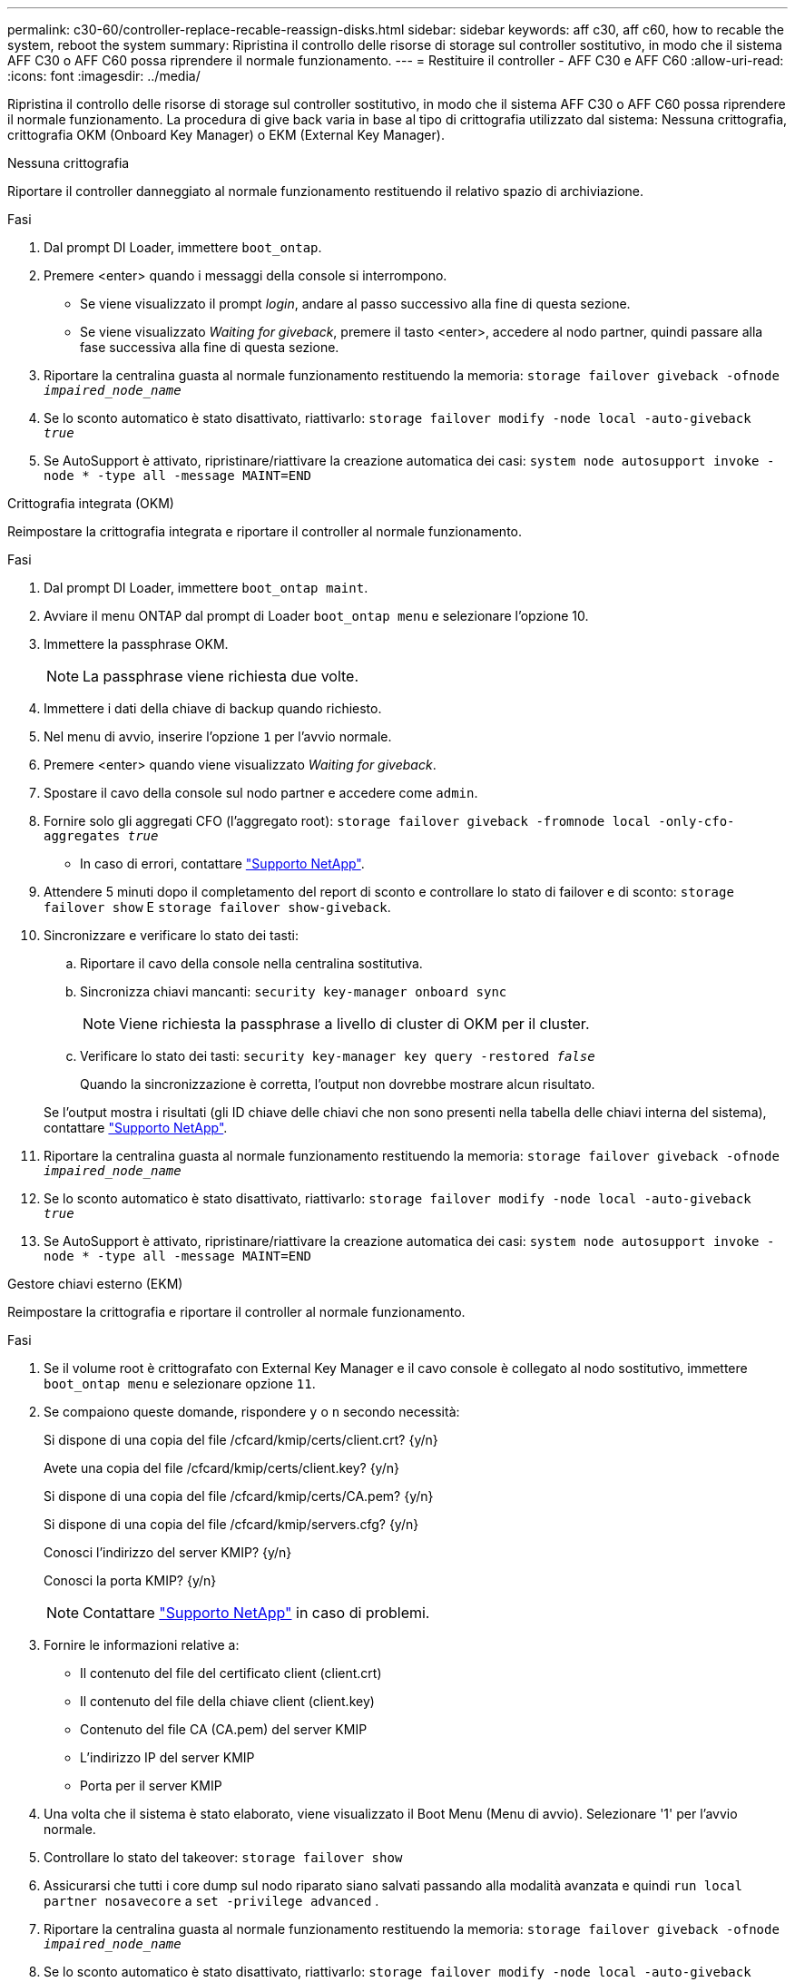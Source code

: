 ---
permalink: c30-60/controller-replace-recable-reassign-disks.html 
sidebar: sidebar 
keywords: aff c30, aff c60, how to recable the system, reboot the system 
summary: Ripristina il controllo delle risorse di storage sul controller sostitutivo, in modo che il sistema AFF C30 o AFF C60 possa riprendere il normale funzionamento. 
---
= Restituire il controller - AFF C30 e AFF C60
:allow-uri-read: 
:icons: font
:imagesdir: ../media/


[role="lead"]
Ripristina il controllo delle risorse di storage sul controller sostitutivo, in modo che il sistema AFF C30 o AFF C60 possa riprendere il normale funzionamento. La procedura di give back varia in base al tipo di crittografia utilizzato dal sistema: Nessuna crittografia, crittografia OKM (Onboard Key Manager) o EKM (External Key Manager).

[role="tabbed-block"]
====
.Nessuna crittografia
--
Riportare il controller danneggiato al normale funzionamento restituendo il relativo spazio di archiviazione.

.Fasi
. Dal prompt DI Loader, immettere `boot_ontap`.
. Premere <enter> quando i messaggi della console si interrompono.
+
** Se viene visualizzato il prompt _login_, andare al passo successivo alla fine di questa sezione.
** Se viene visualizzato _Waiting for giveback_, premere il tasto <enter>, accedere al nodo partner, quindi passare alla fase successiva alla fine di questa sezione.


. Riportare la centralina guasta al normale funzionamento restituendo la memoria: `storage failover giveback -ofnode _impaired_node_name_`
. Se lo sconto automatico è stato disattivato, riattivarlo: `storage failover modify -node local -auto-giveback _true_`
. Se AutoSupport è attivato, ripristinare/riattivare la creazione automatica dei casi: `system node autosupport invoke -node * -type all -message MAINT=END`


--
.Crittografia integrata (OKM)
--
Reimpostare la crittografia integrata e riportare il controller al normale funzionamento.

.Fasi
. Dal prompt DI Loader, immettere `boot_ontap maint`.
. Avviare il menu ONTAP dal prompt di Loader `boot_ontap menu` e selezionare l'opzione 10.
. Immettere la passphrase OKM.
+

NOTE: La passphrase viene richiesta due volte.

. Immettere i dati della chiave di backup quando richiesto.
. Nel menu di avvio, inserire l'opzione `1` per l'avvio normale.
. Premere <enter> quando viene visualizzato _Waiting for giveback_.
. Spostare il cavo della console sul nodo partner e accedere come `admin`.
. Fornire solo gli aggregati CFO (l'aggregato root): `storage failover giveback -fromnode local -only-cfo-aggregates _true_`
+
** In caso di errori, contattare https://support.netapp.com["Supporto NetApp"].


. Attendere 5 minuti dopo il completamento del report di sconto e controllare lo stato di failover e di sconto: `storage failover show` E `storage failover show-giveback`.
. Sincronizzare e verificare lo stato dei tasti:
+
.. Riportare il cavo della console nella centralina sostitutiva.
.. Sincronizza chiavi mancanti: `security key-manager onboard sync`
+

NOTE: Viene richiesta la passphrase a livello di cluster di OKM per il cluster.

.. Verificare lo stato dei tasti: `security key-manager key query -restored _false_`
+
Quando la sincronizzazione è corretta, l'output non dovrebbe mostrare alcun risultato.

+
Se l'output mostra i risultati (gli ID chiave delle chiavi che non sono presenti nella tabella delle chiavi interna del sistema), contattare https://support.netapp.com["Supporto NetApp"].



. Riportare la centralina guasta al normale funzionamento restituendo la memoria: `storage failover giveback -ofnode _impaired_node_name_`
. Se lo sconto automatico è stato disattivato, riattivarlo: `storage failover modify -node local -auto-giveback _true_`
. Se AutoSupport è attivato, ripristinare/riattivare la creazione automatica dei casi: `system node autosupport invoke -node * -type all -message MAINT=END`


--
.Gestore chiavi esterno (EKM)
--
Reimpostare la crittografia e riportare il controller al normale funzionamento.

.Fasi
. Se il volume root è crittografato con External Key Manager e il cavo console è collegato al nodo sostitutivo, immettere `boot_ontap menu` e selezionare opzione `11`.
. Se compaiono queste domande, rispondere `y` o `n` secondo necessità:
+
Si dispone di una copia del file /cfcard/kmip/certs/client.crt? {y/n}

+
Avete una copia del file /cfcard/kmip/certs/client.key? {y/n}

+
Si dispone di una copia del file /cfcard/kmip/certs/CA.pem? {y/n}

+
Si dispone di una copia del file /cfcard/kmip/servers.cfg? {y/n}

+
Conosci l'indirizzo del server KMIP? {y/n}

+
Conosci la porta KMIP? {y/n}

+

NOTE: Contattare https://support.netapp.com["Supporto NetApp"] in caso di problemi.

. Fornire le informazioni relative a:
+
** Il contenuto del file del certificato client (client.crt)
** Il contenuto del file della chiave client (client.key)
** Contenuto del file CA (CA.pem) del server KMIP
** L'indirizzo IP del server KMIP
** Porta per il server KMIP


. Una volta che il sistema è stato elaborato, viene visualizzato il Boot Menu (Menu di avvio). Selezionare '1' per l'avvio normale.
. Controllare lo stato del takeover: `storage failover show`
. Assicurarsi che tutti i core dump sul nodo riparato siano salvati passando alla modalità avanzata e quindi `run local partner nosavecore` a `set -privilege advanced` .
. Riportare la centralina guasta al normale funzionamento restituendo la memoria: `storage failover giveback -ofnode _impaired_node_name_`
. Se lo sconto automatico è stato disattivato, riattivarlo: `storage failover modify -node local -auto-giveback _true_`
. Se AutoSupport è attivato, ripristinare/riattivare la creazione automatica dei casi: `system node autosupport invoke -node * -type all -message MAINT=END`


--
====
.Quali sono le prossime novità?
Dopo aver trasferito la proprietà delle risorse di storage al controller sostitutivo, è necessario eseguire link:controller-replace-restore-system-rma.html["completare la sostituzione della centralina"] la procedura.
